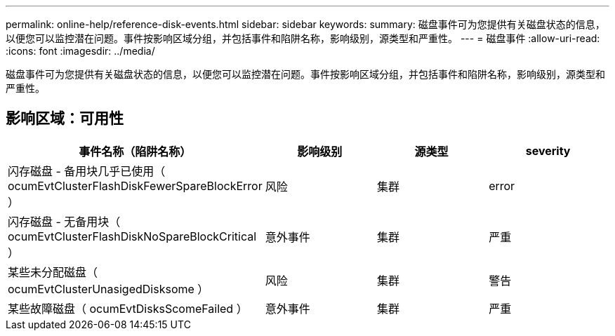 ---
permalink: online-help/reference-disk-events.html 
sidebar: sidebar 
keywords:  
summary: 磁盘事件可为您提供有关磁盘状态的信息，以便您可以监控潜在问题。事件按影响区域分组，并包括事件和陷阱名称，影响级别，源类型和严重性。 
---
= 磁盘事件
:allow-uri-read: 
:icons: font
:imagesdir: ../media/


[role="lead"]
磁盘事件可为您提供有关磁盘状态的信息，以便您可以监控潜在问题。事件按影响区域分组，并包括事件和陷阱名称，影响级别，源类型和严重性。



== 影响区域：可用性

|===
| 事件名称（陷阱名称） | 影响级别 | 源类型 | severity 


 a| 
闪存磁盘 - 备用块几乎已使用（ ocumEvtClusterFlashDiskFewerSpareBlockError ）
 a| 
风险
 a| 
集群
 a| 
error



 a| 
闪存磁盘 - 无备用块（ ocumEvtClusterFlashDiskNoSpareBlockCritical ）
 a| 
意外事件
 a| 
集群
 a| 
严重



 a| 
某些未分配磁盘（ ocumEvtClusterUnasigedDisksome ）
 a| 
风险
 a| 
集群
 a| 
警告



 a| 
某些故障磁盘（ ocumEvtDisksScomeFailed ）
 a| 
意外事件
 a| 
集群
 a| 
严重

|===